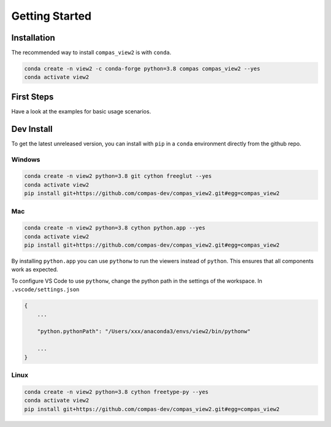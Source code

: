 ********************************************************************************
Getting Started
********************************************************************************

Installation
============

The recommended way to install ``compas_view2`` is with ``conda``.

.. code-block:: bash

    conda create -n view2 -c conda-forge python=3.8 compas compas_view2 --yes
    conda activate view2


First Steps
===========

Have a look at the examples for basic usage scenarios.


Dev Install
===========

To get the latest unreleased version, you can install with ``pip`` in a ``conda`` environment
directly from the github repo.

Windows
-------

.. code-block:: bash

    conda create -n view2 python=3.8 git cython freeglut --yes
    conda activate view2
    pip install git+https://github.com/compas-dev/compas_view2.git#egg=compas_view2

Mac
---

.. code-block:: bash

    conda create -n view2 python=3.8 cython python.app --yes
    conda activate view2
    pip install git+https://github.com/compas-dev/compas_view2.git#egg=compas_view2

By installing ``python.app`` you can use ``pythonw`` to run the viewers instead of ``python``.
This ensures that all components work as expected.

To configure VS Code to use ``pythonw``, change the python path in the settings of the workspace.
In ``.vscode/settings.json``

.. code-block:: json

    {
        ...

        "python.pythonPath": "/Users/xxx/anaconda3/envs/view2/bin/pythonw"

        ...
    }

Linux
-----

.. code-block:: bash

    conda create -n view2 python=3.8 cython freetype-py --yes
    conda activate view2
    pip install git+https://github.com/compas-dev/compas_view2.git#egg=compas_view2
